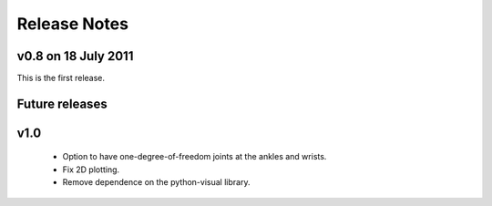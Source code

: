 Release Notes
=============

v0.8 on 18 July 2011
--------------------
This is the first release.

Future releases
---------------
v1.0
----
 - Option to have one-degree-of-freedom joints at the ankles and wrists.
 - Fix 2D plotting.
 - Remove dependence on the python-visual library.
